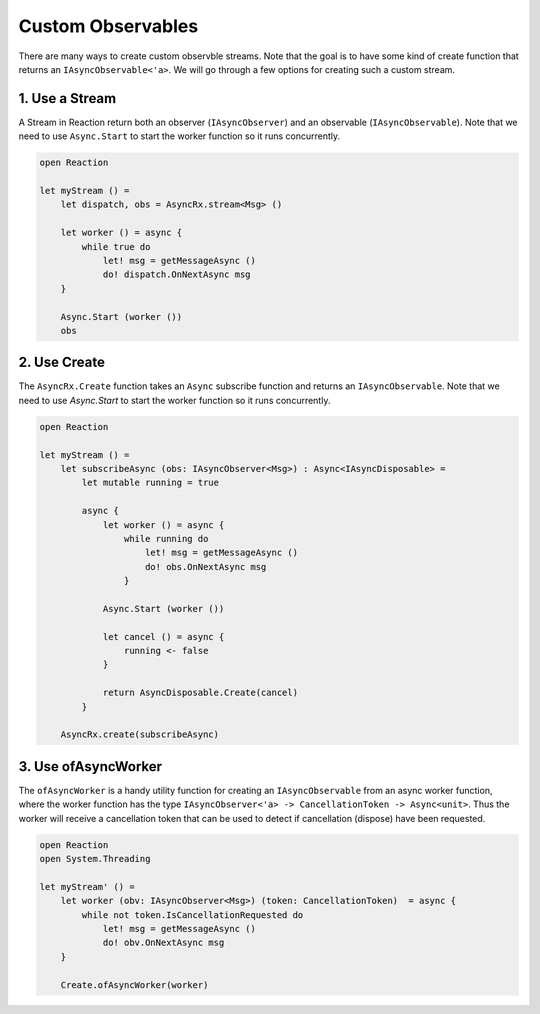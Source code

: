 ==================
Custom Observables
==================

There are many ways to create custom observble streams. Note that the
goal is to have some kind of create function that returns an
``IAsyncObservable<'a>``. We will go through a few options for creating
such a custom stream.

1. Use a Stream
===============

A Stream in Reaction return both an observer (``IAsyncObserver``) and an
observable (``IAsyncObservable``). Note that we need to use
``Async.Start`` to start the worker function so it runs concurrently.

.. code:: fsharp

    open Reaction

    let myStream () =
        let dispatch, obs = AsyncRx.stream<Msg> ()

        let worker () = async {
            while true do
                let! msg = getMessageAsync ()
                do! dispatch.OnNextAsync msg
        }

        Async.Start (worker ())
        obs

2. Use Create
=============

The ``AsyncRx.Create`` function takes an ``Async`` subscribe function and
returns an ``IAsyncObservable``. Note that we need to use `Async.Start` to start
the worker function so it runs concurrently.

.. code:: fsharp

    open Reaction

    let myStream () =
        let subscribeAsync (obs: IAsyncObserver<Msg>) : Async<IAsyncDisposable> =
            let mutable running = true

            async {
                let worker () = async {
                    while running do
                        let! msg = getMessageAsync ()
                        do! obs.OnNextAsync msg
                    }

                Async.Start (worker ())

                let cancel () = async {
                    running <- false
                }

                return AsyncDisposable.Create(cancel)
            }

        AsyncRx.create(subscribeAsync)

3. Use ofAsyncWorker
====================

The ``ofAsyncWorker`` is a handy utility function for creating an
``IAsyncObservable`` from an async worker function, where the worker
function has the type ``IAsyncObserver<'a> -> CancellationToken ->
Async<unit>``. Thus the worker will receive a cancellation token that
can be used to detect if cancellation (dispose) have been requested.

.. code:: fsharp

    open Reaction
    open System.Threading

    let myStream' () =
        let worker (obv: IAsyncObserver<Msg>) (token: CancellationToken)  = async {
            while not token.IsCancellationRequested do
                let! msg = getMessageAsync ()
                do! obv.OnNextAsync msg
        }

        Create.ofAsyncWorker(worker)
